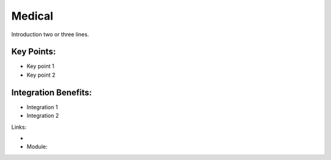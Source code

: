 Medical
=======

Introduction two or three lines.

.. raw:: html
 
 <a target="_blank" href="images/medical_screenshot.png"><img src="images/medical_screenshot.png" width="430" height="250" class="screenshot" /></a>


Key Points:
-----------

* Key point 1
* Key point 2

Integration Benefits:
---------------------

* Integration 1
* Integration 2

Links:

*
  .. raw:: html
  
    <a target="_blank" href="http://demo.openerp.com/">Demonstration</a>
* Module:

